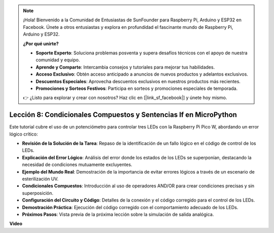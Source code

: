 .. note::

    ¡Hola! Bienvenido a la Comunidad de Entusiastas de SunFounder para Raspberry Pi, Arduino y ESP32 en Facebook. Únete a otros entusiastas y explora en profundidad el fascinante mundo de Raspberry Pi, Arduino y ESP32.

    **¿Por qué unirte?**

    - **Soporte Experto**: Soluciona problemas posventa y supera desafíos técnicos con el apoyo de nuestra comunidad y equipo.
    - **Aprende y Comparte**: Intercambia consejos y tutoriales para mejorar tus habilidades.
    - **Acceso Exclusivo**: Obtén acceso anticipado a anuncios de nuevos productos y adelantos exclusivos.
    - **Descuentos Especiales**: Aprovecha descuentos exclusivos en nuestros productos más recientes.
    - **Promociones y Sorteos Festivos**: Participa en sorteos y promociones especiales de temporada.

    👉 ¿Listo para explorar y crear con nosotros? Haz clic en [|link_sf_facebook|] y únete hoy mismo.

Lección 8: Condicionales Compuestos y Sentencias If en MicroPython
==========================================================================

Este tutorial cubre el uso de un potenciómetro para controlar tres LEDs con la Raspberry Pi Pico W, abordando un error lógico crítico:

* **Revisión de la Solución de la Tarea**: Repaso de la identificación de un fallo lógico en el código de control de los LEDs.
* **Explicación del Error Lógico**: Análisis del error donde los estados de los LEDs se superponían, destacando la necesidad de condiciones mutuamente excluyentes.
* **Ejemplo del Mundo Real**: Demostración de la importancia de evitar errores lógicos a través de un escenario de esterilización UV.
* **Condicionales Compuestos**: Introducción al uso de operadores AND/OR para crear condiciones precisas y sin superposición.
* **Configuración del Circuito y Código**: Detalles de la conexión y el código corregido para el control de los LEDs.
* **Demostración Práctica**: Ejecución del código corregido con el comportamiento adecuado de los LEDs.
* **Próximos Pasos**: Vista previa de la próxima lección sobre la simulación de salida analógica.

**Video**

.. raw:: html

    <iframe width="700" height="500" src="https://www.youtube.com/embed/uTwm3ydI69w?si=2OJPTawMlFfqO_DN" title="YouTube video player" frameborder="0" allow="accelerometer; autoplay; clipboard-write; encrypted-media; gyroscope; picture-in-picture; web-share" allowfullscreen></iframe>

